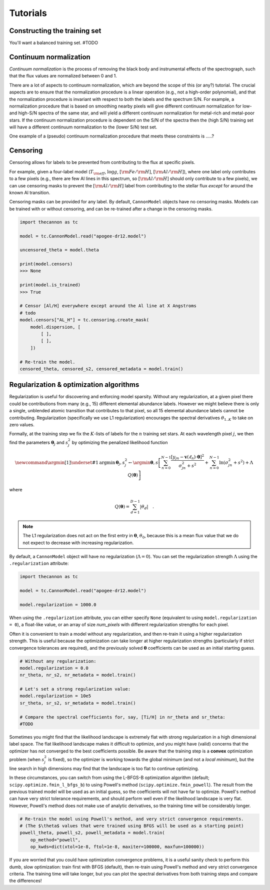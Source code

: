 .. _tutorials:

Tutorials
=========

Constructing the training set
-----------------------------

You'll want a balanced training set. #TODO


Continuum normalization
-----------------------

*Continuum normalization* is the process of removing the black body and instrumental effects of the spectrograph, such that the flux values are normalized between 0 and 1. 

There are a lot of aspects to continuum normalization, which are beyond the scope of this (or any?) tutorial. The crucial aspects are to ensure that the normalization procedure is a linear operation (e.g., not a high-order polynomial), and that the normalization procedure is invariant with respect to both the labels and the spectrum S/N. For example, a normalization procedure that is based on smoothing nearby pixels will give different continuum normalization for low- and high-S/N spectra of the same star, and will yield a different continuum normalization for metal-rich and metal-poor stars.  If the continuum normalization procedure is dependent on the S/N of the spectra then the (high S/N) training set will have a different continuum normalization to the (lower S/N) test set.

One example of a (pseudo) continuum normalization procedure that meets these constraints is .....?

Censoring
---------

Censoring allows for labels to be prevented from contributing to the flux at specific pixels.

For example, given a four-label model (:math:`T_{\rm eff}`, :math:`\log{g}`, :math:`[{\rm Fe}/{\rm H}]`, :math:`[{\rm Al}/{\rm H}]`), where one label only contributes to a few pixels (e.g., there are few Al lines in this spectrum, so :math:`[{\rm Al}/{\rm H}]` should only contribute to a few pixels), we can use censoring masks to prevent the :math:`[{\rm Al}/{\rm H}]` label from contributing to the stellar flux *except* for around the known Al transition. 

Censoring masks can be provided for any label. By default, ``CannonModel`` objects have no censoring masks. Models can be trained with or without censoring, and can be re-trained after a change in the censoring masks.

.. code-block:: python

    import thecannon as tc

    model = tc.CannonModel.read("apogee-dr12.model")

    uncensored_theta = model.theta

    print(model.censors)
    >>> None

    print(model.is_trained)
    >>> True

    # Censor [Al/H] everywhere except around the Al line at X Angstroms
    # todo
    model.censors["AL_H"] = tc.censoring.create_mask(
        model.dispersion, [
            [ ],
            [ ],
        ])

    # Re-train the model.
    censored_theta, censored_s2, censored_metadata = model.train()     


Regularization & optimization algorithms
----------------------------------------

Regularization is useful for discovering and enforcing model sparsity. Without any regularization, at a given pixel there could be contributions from many (e.g., 15) different elemental abundance labels. However we might believe there is only a single, unblended atomic transition that contributes to that pixel, so all 15 elemental abundance labels cannot be contributing. Regularization (specifically we use L1 regularization) encourages the spectral derivatives :math:`\theta_{1..K}` to take on zero values. 

Formally, at the training step we fix the :math:`K`-lists of labels for the :math:`n` training set stars. At each wavelength pixel :math:`j`, we then find the parameters :math:`\boldsymbol{\theta}_j` and :math:`s_j^2` by optimizing the penalized likelihood function

.. math::

    \newcommand{\argmin}[1]{\underset{#1}{\operatorname{argmin}}\,}
    \boldsymbol{\theta}_j,s^2_j \leftarrow \argmin{\boldsymbol{\theta},s}\left[
    \sum_{n=0}^{N-1} \frac{[y_{jn}-\boldsymbol{v}(\ell_n)\cdot\boldsymbol{\theta}]^2}{\sigma^2_{jn}+s^2}
    + \sum_{n=0}^{N-1} \ln(\sigma^2_{jn}+s^2) + \Lambda{}\,Q(\boldsymbol{\theta})
    \right]

where

.. math::

    Q(\boldsymbol{\theta}) = \sum_{d=1}^{D-1} |{\theta_d}| \quad .

.. note::
    The L1 regularization does not act on the first entry in :math:`\boldsymbol{\theta}`, :math:`\theta_0`, because this is a mean flux value that we do not expect to decrease with increasing regularization. 


By default, a ``CannonModel`` object will have no regularization (:math:`\Lambda = 0`). You can set the regularization strength :math:`\Lambda` using the ``.regularization`` attribute:

.. code-block:: python

    import thecannon as tc

    model = tc.CannonModel.read("apogee-dr12.model")
   
    model.regularization = 1000.0


When using the ``.regularization`` attribute, you can either specify ``None`` (equivalent to using ``model.regularization = 0``), a float-like value, or an array of size `num_pixels` with different regularization strengths for each pixel.

Often it is convenient to train a model without any regularization, and then re-train it using a higher regularization strength. This is useful because the optimization can take longer at higher regularization strengths (particularly if strict convergence tolerances are required), and the previously solved :math:`\boldsymbol{\theta}` coefficients can be used as an initial starting guess.

.. code-block:: python

    # Without any regularization:
    model.regularization = 0.0
    nr_theta, nr_s2, nr_metadata = model.train()
 
    # Let's set a strong regularization value:
    model.regularization = 10e5
    sr_theta, sr_s2, sr_metadata = model.train()
   
    # Compare the spectral coefficients for, say, [Ti/H] in nr_theta and sr_theta:
    #TODO

Sometimes you might find that the likelihood landscape is extremely flat with strong regularization in a high dimensional label space. The flat likelihood landscape makes it difficult to optimize, and you might have (valid) concerns that the optimizer has not converged to the best coefficients possible. Be aware that the training step is a **convex** optimization problem (when :math:`s_j^2` is fixed), so the optimizer is working towards the global minimum (and not a *local minimum*), but the line search in high dimensions may find that the landscape is too flat to continue optimizing.

In these circumstances, you can switch from using the L-BFGS-B optimization algorithm (default; ``scipy.optimize.fmin_l_bfgs_b``) to using Powell's method (``scipy.optimize.fmin_powell``). The result from the previous trained model will be used as an initial guess, so the coefficients will not have far to optimize. Powell's method can have very strict tolerance requirements, and should perform well even if the likelihood landscape is very flat. However, Powell's method does not make use of analytic derivatives, so the training time will be considerably longer. 

.. code-block:: python

    # Re-train the model using Powell's method, and very strict convergence requirements.
    # (The $\theta$ values that were trained using BFGS will be used as a starting point)
    powell_theta, powell_s2, powell_metadata = model.train(
        op_method="powell", 
        op_kwds=dict(xtol=1e-8, ftol=1e-8, maxiter=100000, maxfun=100000))

If you are worried that you could have optimization convergence problems, it is a useful sanity check to perform this dumb, slow optimization: train first with BFGS (default), then re-train using Powell's method and very strict convergence criteria. The training time will take longer, but you can plot the spectral derivatives from both training steps and compare the differences!
